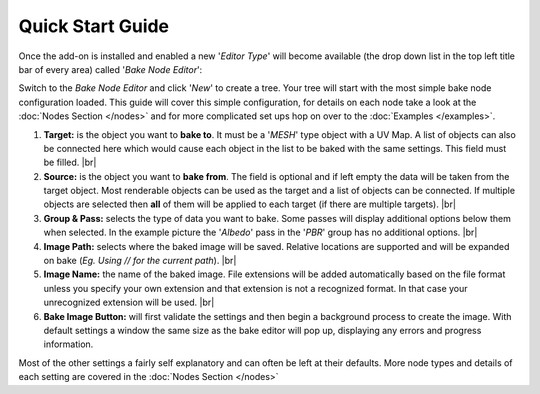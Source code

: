 Quick Start Guide
=================

Once the add-on is installed and enabled a new '*Editor Type*' will become
available (the drop down list in the top left title bar of every area) called
'*Bake Node Editor*':

.. image:: /imgs/bakenodeeditor.png

Switch to the *Bake Node Editor* and click '*New*' to create a tree. Your tree
will start with the most simple bake node configuration loaded. This guide will
cover this simple configuration, for details on each node take a look at the
:doc:`Nodes Section </nodes>` and for more complicated set ups hop on over to
the :doc:`Examples </examples>`.

.. image:: /imgs/simpleconfig.png

1. **Target:** is the object you want to **bake to**. It must be a '*MESH*' type object
   with a UV Map. A list of objects can also be connected here which would cause each
   object in the list to be baked with the same settings. This field must be filled.
   |br|

2. **Source:** is the object you want to **bake from**. The field is optional and if
   left empty the data will be taken from the target object. Most renderable objects can
   be used as the target and a list of objects can be connected. If multiple objects are
   selected then **all** of them will be applied to each target (if there are multiple
   targets).
   |br|

3. **Group & Pass:** selects the type of data you want to bake. Some passes will display additional
   options below them when selected. In the example picture the '*Albedo*' pass in the '*PBR*' group
   has no additional options.
   |br|

4. **Image Path:** selects where the baked image will be saved. Relative locations are
   supported and will be expanded on bake (*Eg. Using // for the current path*).
   |br|

5. **Image Name:** the name of the baked image. File extensions will be added automatically
   based on the file format unless you specify your own extension and that extension is not
   a recognized format. In that case your unrecognized extension will be used.
   |br|

6. **Bake Image Button:** will first validate the settings and then begin a background
   process to create the image. With default settings a window the same size as the bake
   editor will pop up, displaying any errors and progress information.

Most of the other settings a fairly self explanatory and can often be left at their
defaults. More node types and details of each setting are covered in the :doc:`Nodes Section </nodes>`

.. |br| raw:: html

   <br /><br />
   